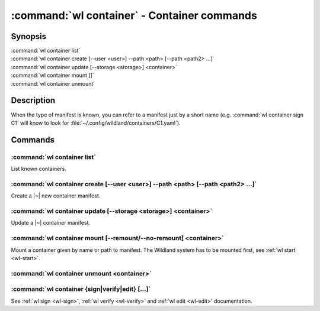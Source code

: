 .. program:: wl-container
.. _wl-container:

********************************************
:command:`wl container` - Container commands
********************************************

Synopsis
========

| :command:`wl container list`
| :command:`wl container create [--user <user>] --path <path> [--path <path2> ...]`
| :command:`wl container update [--storage <storage>] <container>`
| :command:`wl container mount []`
| :command:`wl container unmount`

Description
===========

.. todo::

   Write some general info about containers.

When the type of manifest is known, you can refer to a manifest just by a short
name (e.g. :command:`wl container sign C1` will know to look for
:file:`~/.config/wildland/containers/C1.yaml`).

Commands
========

.. program:: wl-container-list
.. _wl-container-list:

:command:`wl container list`
----------------------------

List known containers.

.. program:: wl-container-create
.. _wl-container-create:

:command:`wl container create [--user <user>] --path <path> [--path <path2> ...]`
---------------------------------------------------------------------------------

Create a |~| new container manifest.

.. option:: --path <path>

   The paths under which the container will be mounted.

.. option:: --user <user>

   The owner of the container.

   .. todo:: Write the config name for default user.

.. option:: -u, --update-user

   Add the container to the user manifest.

.. option:: -n, --no-update-user

   Don't add the container to the user manifest. This is the default.

.. program:: wl-container-update
.. _wl-container-update:

:command:`wl container update [--storage <storage>] <container>`
----------------------------------------------------------------

Update a |~| container manifest.

.. option:: --storage <storage>

   The storage to use.

   This option can be repeated.

.. program:: wl-container-mount
.. _wl-container-mount:

:command:`wl container mount [--remount/--no-remount] <container>`
------------------------------------------------------------------

Mount a container given by name or path to manifest. The Wildland system has to
be mounted first, see :ref:`wl start <wl-start>`.

.. option:: -r, --remount

   Replace the container currently mounted, if any. The container is identified
   by its first path.

.. option:: -n, --no-remount

   Don't replace existing container. If the container is already mounted, the
   command will fail. This is the default.

.. program:: wl-container-unmount
.. _wl-container-unmount:

:command:`wl container unmount <container>`
-------------------------------------------

.. option:: --path <path>

   Mount path to search for.

.. _wl-container-sign:
.. _wl-container-verify:
.. _wl-container-edit:

:command:`wl container {sign|verify|edit} [...]`
------------------------------------------------------

See :ref:`wl sign <wl-sign>`, :ref:`wl verify <wl-verify>`
and :ref:`wl edit <wl-edit>` documentation.
